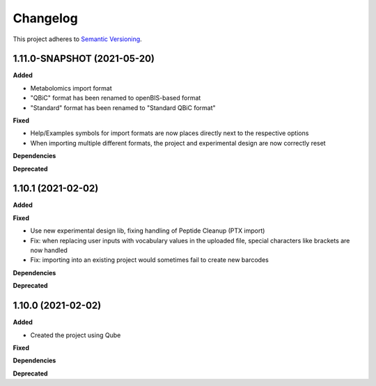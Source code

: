 ==========
Changelog
==========

This project adheres to `Semantic Versioning <https://semver.org/>`_.

1.11.0-SNAPSHOT (2021-05-20)
----------------------------

**Added**

- Metabolomics import format
- "QBiC" format has been renamed to openBIS-based format
- "Standard" format has been renamed to "Standard QBiC format"

**Fixed**

- Help/Examples symbols for import formats are now places directly next to the respective options
- When importing multiple different formats, the project and experimental design are now correctly reset

**Dependencies**

**Deprecated**

1.10.1 (2021-02-02)
-------------------

**Added**

**Fixed**

- Use new experimental design lib, fixing handling of Peptide Cleanup (PTX import)
- Fix: when replacing user inputs with vocabulary values in the uploaded file, special characters like brackets are now handled
- Fix: importing into an existing project would sometimes fail to create new barcodes

**Dependencies**

**Deprecated**

1.10.0 (2021-02-02)
-------------------

**Added**

* Created the project using Qube

**Fixed**

**Dependencies**

**Deprecated**
